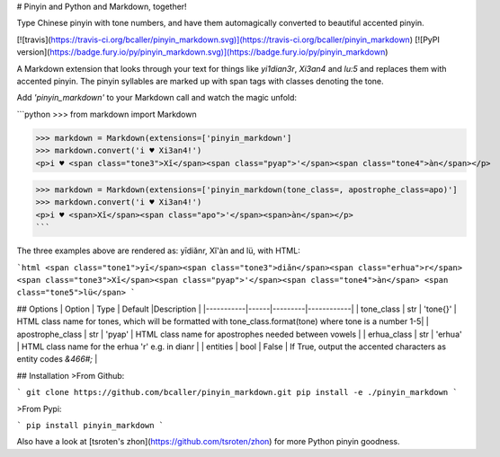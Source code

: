 # Pinyin and Python and Markdown, together!

Type Chinese pinyin with tone numbers, and have them automagically converted to beautiful accented pinyin.

[![travis](https://travis-ci.org/bcaller/pinyin_markdown.svg)](https://travis-ci.org/bcaller/pinyin_markdown)
[![PyPI version](https://badge.fury.io/py/pinyin_markdown.svg)](https://badge.fury.io/py/pinyin_markdown)

A Markdown extension that looks through your text for things like `yi1dian3r`, `Xi3an4` and `lu:5` and replaces
them with accented pinyin. The pinyin syllables are marked up with span tags with classes denoting
the tone.

Add `'pinyin_markdown'` to your Markdown call and watch the magic unfold:

```python
>>> from markdown import Markdown

>>> markdown = Markdown(extensions=['pinyin_markdown']
>>> markdown.convert('i ♥ Xi3an4!')
<p>i ♥ <span class="tone3">Xǐ</span><span class="pyap">'</span><span class="tone4">àn</span></p>

>>> markdown = Markdown(extensions=['pinyin_markdown(tone_class=, apostrophe_class=apo)']
>>> markdown.convert('i ♥ Xi3an4!')
<p>i ♥ <span>Xǐ</span><span class="apo">'</span><span>àn</span></p>
```

The three examples above are rendered as:  yīdiǎnr, Xǐ'àn and lü, with HTML:

```html
<span class="tone1">yī</span><span class="tone3">diǎn</span><span class="erhua">r</span>
<span class="tone3">Xǐ</span><span class="pyap">'</span><span class="tone4">àn</span>
<span class="tone5">lü</span>
```

## Options
| Option    | Type | Default |Description |
|-----------|------|---------|------------|
| tone_class | str | 'tone{}' | HTML class name for tones, which will be formatted with tone_class.format(tone) where tone is a number 1-5|
| apostrophe_class | str | 'pyap' | HTML class name for apostrophes needed between vowels |
| erhua_class | str | 'erhua' | HTML class name for the erhua 'r' e.g. in dianr |
| entities | bool | False | If True, output the accented characters as entity codes `&466#;` |


## Installation
>From Github:

```
git clone https://github.com/bcaller/pinyin_markdown.git
pip install -e ./pinyin_markdown
```

>From Pypi:

```
pip install pinyin_markdown
```

Also have a look at [tsroten's zhon](https://github.com/tsroten/zhon) for more Python pinyin goodness.



